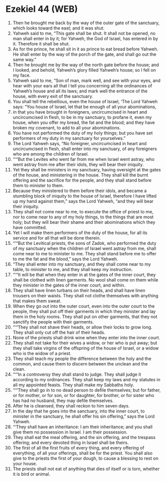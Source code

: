 * Ezekiel 44 (WEB)
:PROPERTIES:
:ID: WEB/26-EZE44
:END:

1. Then he brought me back by the way of the outer gate of the sanctuary, which looks toward the east; and it was shut.
2. Yahweh said to me, “This gate shall be shut. It shall not be opened, no man shall enter in by it; for Yahweh, the God of Israel, has entered in by it. Therefore it shall be shut.
3. As for the prince, he shall sit in it as prince to eat bread before Yahweh. He shall enter by the way of the porch of the gate, and shall go out the same way.”
4. Then he brought me by the way of the north gate before the house; and I looked, and behold, Yahweh’s glory filled Yahweh’s house; so I fell on my face.
5. Yahweh said to me, “Son of man, mark well, and see with your eyes, and hear with your ears all that I tell you concerning all the ordinances of Yahweh’s house and all its laws; and mark well the entrance of the house, with every exit of the sanctuary.
6. You shall tell the rebellious, even the house of Israel, ‘The Lord Yahweh says: “You house of Israel, let that be enough of all your abominations,
7. in that you have brought in foreigners, uncircumcised in heart and uncircumcised in flesh, to be in my sanctuary, to profane it, even my house, when you offer my bread, the fat and the blood; and they have broken my covenant, to add to all your abominations.
8. You have not performed the duty of my holy things; but you have set performers of my duty in my sanctuary for yourselves.”
9. The Lord Yahweh says, “No foreigner, uncircumcised in heart and uncircumcised in flesh, shall enter into my sanctuary, of any foreigners who are among the children of Israel.
10. “‘“But the Levites who went far from me when Israel went astray, who went astray from me after their idols, they will bear their iniquity.
11. Yet they shall be ministers in my sanctuary, having oversight at the gates of the house, and ministering in the house. They shall kill the burnt offering and the sacrifice for the people, and they shall stand before them to minister to them.
12. Because they ministered to them before their idols, and became a stumbling block of iniquity to the house of Israel, therefore I have lifted up my hand against them,” says the Lord Yahweh, “and they will bear their iniquity.
13. They shall not come near to me, to execute the office of priest to me, nor to come near to any of my holy things, to the things that are most holy; but they will bear their shame and their abominations which they have committed.
14. Yet I will make them performers of the duty of the house, for all its service and for all that will be done therein.
15. “‘“But the Levitical priests, the sons of Zadok, who performed the duty of my sanctuary when the children of Israel went astray from me, shall come near to me to minister to me. They shall stand before me to offer to me the fat and the blood,” says the Lord Yahweh.
16. “They shall enter into my sanctuary, and they shall come near to my table, to minister to me, and they shall keep my instruction.
17. “‘“It will be that when they enter in at the gates of the inner court, they shall be clothed with linen garments. No wool shall come on them while they minister in the gates of the inner court, and within.
18. They shall have linen turbans on their heads, and shall have linen trousers on their waists. They shall not clothe themselves with anything that makes them sweat.
19. When they go out into the outer court, even into the outer court to the people, they shall put off their garments in which they minister and lay them in the holy rooms. They shall put on other garments, that they not sanctify the people with their garments.
20. “‘“They shall not shave their heads, or allow their locks to grow long. They shall only cut off the hair of their heads.
21. None of the priests shall drink wine when they enter into the inner court.
22. They shall not take for their wives a widow, or her who is put away; but they shall take virgins of the offspring of the house of Israel, or a widow who is the widow of a priest.
23. They shall teach my people the difference between the holy and the common, and cause them to discern between the unclean and the clean.
24. “‘“In a controversy they shall stand to judge. They shall judge it according to my ordinances. They shall keep my laws and my statutes in all my appointed feasts. They shall make my Sabbaths holy.
25. “‘“They shall go in to no dead person to defile themselves; but for father, or for mother, or for son, or for daughter, for brother, or for sister who has had no husband, they may defile themselves.
26. After he is cleansed, they shall reckon to him seven days.
27. In the day that he goes into the sanctuary, into the inner court, to minister in the sanctuary, he shall offer his sin offering,” says the Lord Yahweh.
28. “‘They shall have an inheritance: I am their inheritance; and you shall give them no possession in Israel. I am their possession.
29. They shall eat the meal offering, and the sin offering, and the trespass offering; and every devoted thing in Israel shall be theirs.
30. The first of all the first fruits of every thing, and every offering of everything, of all your offerings, shall be for the priest. You shall also give to the priests the first of your dough, to cause a blessing to rest on your house.
31. The priests shall not eat of anything that dies of itself or is torn, whether it is bird or animal.
